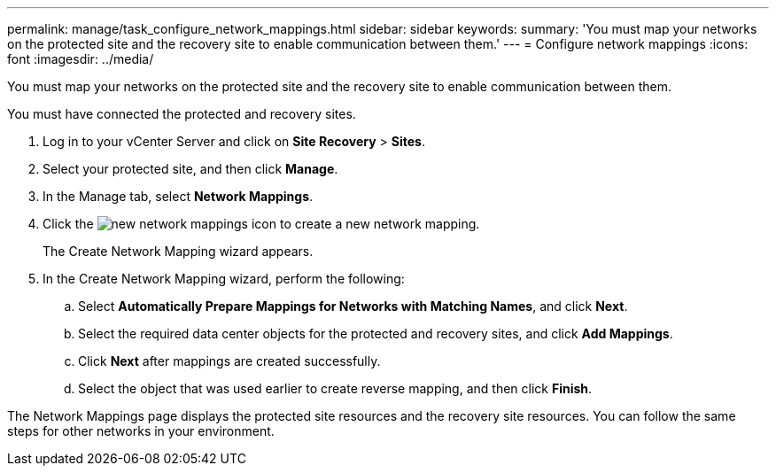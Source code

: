 ---
permalink: manage/task_configure_network_mappings.html
sidebar: sidebar
keywords: 
summary: 'You must map your networks on the protected site and the recovery site to enable communication between them.'
---
= Configure network mappings
:icons: font
:imagesdir: ../media/

[.lead]
You must map your networks on the protected site and the recovery site to enable communication between them.

You must have connected the protected and recovery sites.

. Log in to your vCenter Server and click on *Site Recovery* > *Sites*.
. Select your protected site, and then click *Manage*.
. In the Manage tab, select *Network Mappings*.
. Click the image:../media/new_network_mappings.gif[] icon to create a new network mapping.
+
The Create Network Mapping wizard appears.

. In the Create Network Mapping wizard, perform the following:
 .. Select *Automatically Prepare Mappings for Networks with Matching Names*, and click *Next*.
 .. Select the required data center objects for the protected and recovery sites, and click *Add Mappings*.
 .. Click *Next* after mappings are created successfully.
 .. Select the object that was used earlier to create reverse mapping, and then click *Finish*.

The Network Mappings page displays the protected site resources and the recovery site resources. You can follow the same steps for other networks in your environment.

